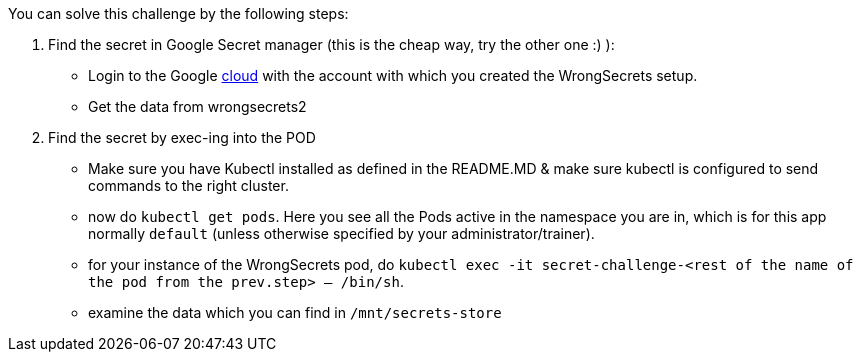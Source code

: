 You can solve this challenge by the following steps:

1. Find the secret in Google Secret manager (this is the cheap way, try the other one :) ):
- Login to the Google https://cloud.google.com/[cloud] with the account with which you created the WrongSecrets setup.
- Get the data from wrongsecrets2

2. Find the secret by exec-ing into the POD
- Make sure you have Kubectl installed as defined in the README.MD & make sure kubectl is configured to send commands to the right cluster.
- now do `kubectl get pods`. Here you see all the Pods active in the namespace you are in, which is for this app normally `default` (unless otherwise specified by your administrator/trainer).
- for your instance of the WrongSecrets pod, do `kubectl exec -it secret-challenge-<rest of the name of the pod from the prev.step> -- /bin/sh`.
- examine the data which you can find in `/mnt/secrets-store`
